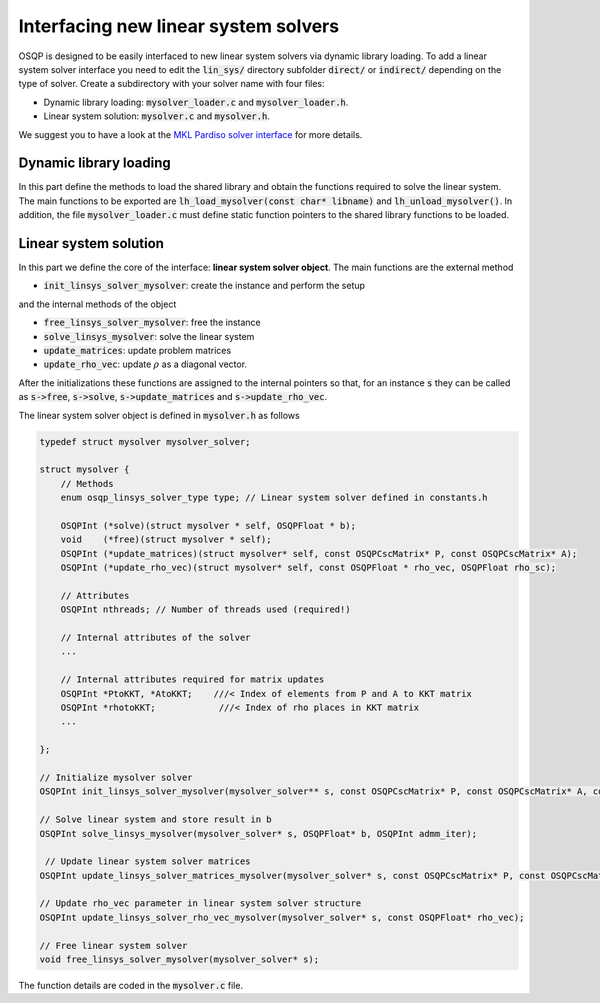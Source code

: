 Interfacing new linear system solvers
=====================================
OSQP is designed to be easily interfaced to new linear system solvers via dynamic library loading.
To add a linear system solver interface you need to edit the :code:`lin_sys/` directory subfolder :code:`direct/` or :code:`indirect/` depending on the type of solver.
Create a subdirectory with your solver name with four files:

* Dynamic library loading: :code:`mysolver_loader.c` and :code:`mysolver_loader.h`.
* Linear system solution: :code:`mysolver.c` and :code:`mysolver.h`.

We suggest you to have a look at the `MKL Pardiso solver interface <https://github.com/osqp/osqp/tree/master/algebra/mkl/lin_sys/direct>`_ for more details.

Dynamic library loading
^^^^^^^^^^^^^^^^^^^^^^^
In this part define the methods to load the shared library and obtain the functions required to solve the linear system.
The main functions to be exported are :code:`lh_load_mysolver(const char* libname)` and :code:`lh_unload_mysolver()`.
In addition, the file :code:`mysolver_loader.c` must define static function pointers to the shared library functions to be loaded.

Linear system solution
^^^^^^^^^^^^^^^^^^^^^^
In this part we define the core of the interface: **linear system solver object**.
The main functions are the external method

* :code:`init_linsys_solver_mysolver`: create the instance and perform the setup

and the internal methods of the object

* :code:`free_linsys_solver_mysolver`: free the instance
* :code:`solve_linsys_mysolver`: solve the linear system
* :code:`update_matrices`: update problem matrices
* :code:`update_rho_vec`: update :math:`\rho` as a diagonal vector.

After the initializations these functions are assigned to the internal pointers so that, for an instance :code:`s` they can be called as :code:`s->free`, :code:`s->solve`, :code:`s->update_matrices` and :code:`s->update_rho_vec`.

The linear system solver object is defined in :code:`mysolver.h` as follows

.. code:: c

        typedef struct mysolver mysolver_solver;

        struct mysolver {
            // Methods
            enum osqp_linsys_solver_type type; // Linear system solver defined in constants.h

            OSQPInt (*solve)(struct mysolver * self, OSQPFloat * b);
            void    (*free)(struct mysolver * self);
            OSQPInt (*update_matrices)(struct mysolver* self, const OSQPCscMatrix* P, const OSQPCscMatrix* A);
            OSQPInt (*update_rho_vec)(struct mysolver* self, const OSQPFloat * rho_vec, OSQPFloat rho_sc);

            // Attributes
            OSQPInt nthreads; // Number of threads used (required!)

            // Internal attributes of the solver
            ...

            // Internal attributes required for matrix updates
            OSQPInt *PtoKKT, *AtoKKT;    ///< Index of elements from P and A to KKT matrix
            OSQPInt *rhotoKKT;            ///< Index of rho places in KKT matrix
            ...

        };

        // Initialize mysolver solver
        OSQPInt init_linsys_solver_mysolver(mysolver_solver** s, const OSQPCscMatrix* P, const OSQPCscMatrix* A, const OSQPFloat * rho_vec, const OSQPSettings *settings, OSQPInt polish);

        // Solve linear system and store result in b
        OSQPInt solve_linsys_mysolver(mysolver_solver* s, OSQPFloat* b, OSQPInt admm_iter);

         // Update linear system solver matrices
        OSQPInt update_linsys_solver_matrices_mysolver(mysolver_solver* s, const OSQPCscMatrix* P, const OSQPCscMatrix* A);

        // Update rho_vec parameter in linear system solver structure
        OSQPInt update_linsys_solver_rho_vec_mysolver(mysolver_solver* s, const OSQPFloat* rho_vec);

        // Free linear system solver
        void free_linsys_solver_mysolver(mysolver_solver* s);


The function details are coded in the :code:`mysolver.c` file.
